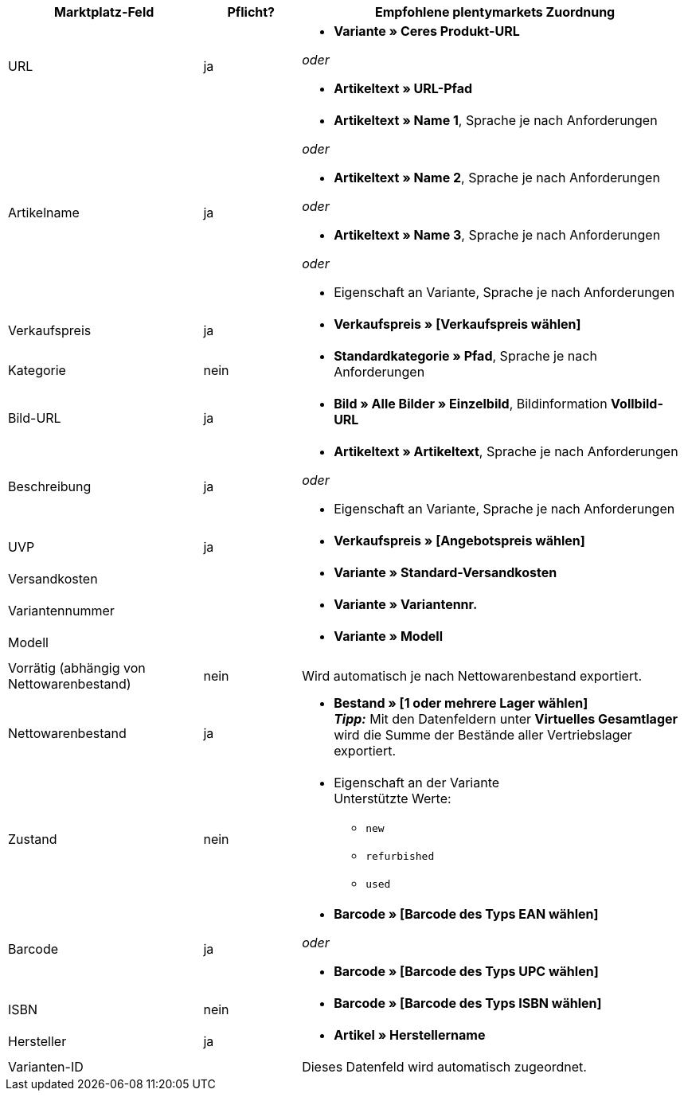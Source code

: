 [[table-recommended-mappings]]
[cols="2,1,4a"]
|===
|Marktplatz-Feld |Pflicht? |Empfohlene plentymarkets Zuordnung

| URL
| ja
| * *Variante » Ceres Produkt-URL*

_oder_

* *Artikeltext » URL-Pfad*

| Artikelname
| ja
| * *Artikeltext » Name 1*, Sprache je nach Anforderungen

_oder_

* *Artikeltext » Name 2*, Sprache je nach Anforderungen

_oder_

* *Artikeltext » Name 3*, Sprache je nach Anforderungen

_oder_

* Eigenschaft an Variante, Sprache je nach Anforderungen

| Verkaufspreis
| ja
| * *Verkaufspreis » [Verkaufspreis wählen]*

| Kategorie
| nein
| * *Standardkategorie » Pfad*, Sprache je nach Anforderungen

| Bild-URL
| ja
| * *Bild » Alle Bilder » Einzelbild*, Bildinformation *Vollbild-URL*

| Beschreibung
| ja
| * *Artikeltext » Artikeltext*, Sprache je nach Anforderungen

_oder_

* Eigenschaft an Variante, Sprache je nach Anforderungen

| UVP
| ja
| * *Verkaufspreis » [Angebotspreis wählen]*

| Versandkosten
|
| * *Variante » Standard-Versandkosten*

| Variantennummer
|
| * *Variante » Variantennr.*

| Modell
|
| * *Variante » Modell*

| Vorrätig (abhängig von Nettowarenbestand)
| nein
| Wird automatisch je nach Nettowarenbestand exportiert.

| Nettowarenbestand
| ja
| * *Bestand » [1 oder mehrere Lager wählen]* +
*_Tipp:_* Mit den Datenfeldern unter *Virtuelles Gesamtlager* wird die Summe der Bestände aller Vertriebslager exportiert.

| Zustand
| nein
| * Eigenschaft an der Variante +
Unterstützte Werte:
    ** `new`
    ** `refurbished`
    ** `used`

| Barcode
| ja
|
* *Barcode » [Barcode des Typs EAN wählen]*

_oder_

* *Barcode » [Barcode des Typs UPC wählen]*

| ISBN
| nein
| * *Barcode » [Barcode des Typs ISBN wählen]*

| Hersteller
| ja
| * *Artikel » Herstellername*

| Varianten-ID
|
| Dieses Datenfeld wird automatisch zugeordnet.
// Wird für interne Zwecke genutzt, z.B. um die Variante bei Fehlern im Log zuordnen zu können oder wenn andere Felder nicht zugeordnet sind.

|===
